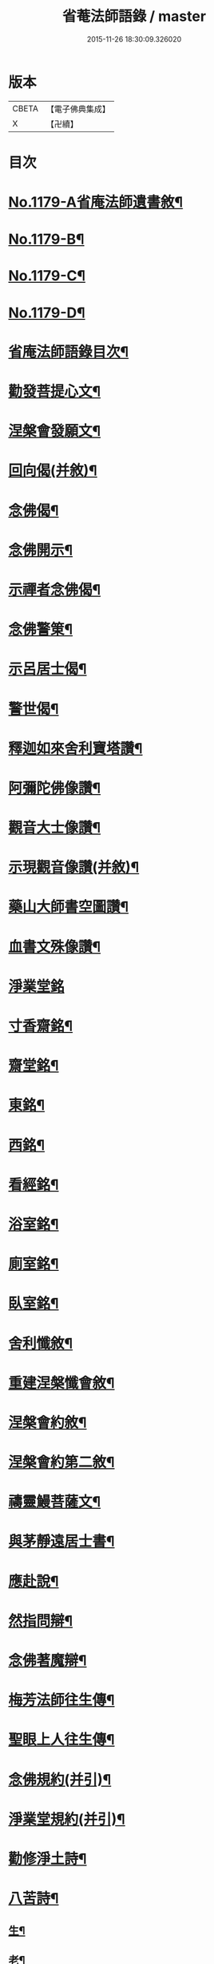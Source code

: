 #+TITLE: 省菴法師語錄 / master
#+DATE: 2015-11-26 18:30:09.326020
* 版本
 |     CBETA|【電子佛典集成】|
 |         X|【卍續】    |

* 目次
* [[file:KR6p0098_001.txt::001-0232c1][No.1179-A省庵法師遺書敘¶]]
* [[file:KR6p0098_001.txt::0233a19][No.1179-B¶]]
* [[file:KR6p0098_001.txt::0233b10][No.1179-C¶]]
* [[file:KR6p0098_001.txt::0233c1][No.1179-D¶]]
* [[file:KR6p0098_001.txt::0233c14][省庵法師語錄目次¶]]
* [[file:KR6p0098_001.txt::0234b11][勸發菩提心文¶]]
* [[file:KR6p0098_001.txt::0237a8][涅槃會發願文¶]]
* [[file:KR6p0098_001.txt::0239b17][回向偈(并敘)¶]]
* [[file:KR6p0098_001.txt::0240a14][念佛偈¶]]
* [[file:KR6p0098_001.txt::0240a17][念佛開示¶]]
* [[file:KR6p0098_001.txt::0240a22][示禪者念佛偈¶]]
* [[file:KR6p0098_001.txt::0240b5][念佛警䇿¶]]
* [[file:KR6p0098_001.txt::0240b8][示呂居士偈¶]]
* [[file:KR6p0098_001.txt::0240b16][警世偈¶]]
* [[file:KR6p0098_001.txt::0240b24][釋迦如來舍利寶塔讚¶]]
* [[file:KR6p0098_001.txt::0240c12][阿彌陀佛像讚¶]]
* [[file:KR6p0098_001.txt::0240c17][觀音大士像讚¶]]
* [[file:KR6p0098_001.txt::0240c23][示現觀音像讚(并敘)¶]]
* [[file:KR6p0098_001.txt::0241a12][藥山大師書空圖讚¶]]
* [[file:KR6p0098_001.txt::0241a17][血書文殊像讚¶]]
* [[file:KR6p0098_001.txt::0241a24][淨業堂銘]]
* [[file:KR6p0098_001.txt::0241b6][寸香齋銘¶]]
* [[file:KR6p0098_001.txt::0241b9][齋堂銘¶]]
* [[file:KR6p0098_001.txt::0241b12][東銘¶]]
* [[file:KR6p0098_001.txt::0241b15][西銘¶]]
* [[file:KR6p0098_001.txt::0241b18][看經銘¶]]
* [[file:KR6p0098_001.txt::0241b24][浴室銘¶]]
* [[file:KR6p0098_001.txt::0241c3][廁室銘¶]]
* [[file:KR6p0098_001.txt::0241c6][臥室銘¶]]
* [[file:KR6p0098_001.txt::0241c11][舍利懺敘¶]]
* [[file:KR6p0098_001.txt::0242b5][重建涅槃懺會敘¶]]
* [[file:KR6p0098_001.txt::0242c4][涅槃會約敘¶]]
* [[file:KR6p0098_001.txt::0243a19][涅槃會約第二敘¶]]
* [[file:KR6p0098_001.txt::0244c4][禱靈鰻菩薩文¶]]
* [[file:KR6p0098_001.txt::0245b9][與茅靜遠居士書¶]]
* [[file:KR6p0098_001.txt::0245c13][應赴說¶]]
* [[file:KR6p0098_001.txt::0246b9][然指問辯¶]]
* [[file:KR6p0098_001.txt::0247b4][念佛著魔辯¶]]
* [[file:KR6p0098_001.txt::0248a9][梅芳法師往生傳¶]]
* [[file:KR6p0098_001.txt::0248b2][聖眼上人往生傳¶]]
* [[file:KR6p0098_001.txt::0248b18][念佛規約(并引)¶]]
* [[file:KR6p0098_001.txt::0249a14][淨業堂規約(并引)¶]]
* [[file:KR6p0098_002.txt::002-0249c14][勸修淨土詩¶]]
* [[file:KR6p0098_002.txt::0255c10][八苦詩¶]]
** [[file:KR6p0098_002.txt::0255c11][生¶]]
** [[file:KR6p0098_002.txt::0255c15][老¶]]
** [[file:KR6p0098_002.txt::0255c19][病¶]]
** [[file:KR6p0098_002.txt::0255c23][死¶]]
** [[file:KR6p0098_002.txt::0256a3][愛別離¶]]
** [[file:KR6p0098_002.txt::0256a7][怨憎會¶]]
** [[file:KR6p0098_002.txt::0256a11][求不得¶]]
** [[file:KR6p0098_002.txt::0256a15][五陰熾盛¶]]
* [[file:KR6p0098_002.txt::0256a19][發願偈¶]]
* [[file:KR6p0098_002.txt::0256b5][不淨觀頌(并敘)¶]]
** [[file:KR6p0098_002.txt::0256b5][敘]]
** [[file:KR6p0098_002.txt::0256b9][死想¶]]
** [[file:KR6p0098_002.txt::0256b11][脹想¶]]
** [[file:KR6p0098_002.txt::0256b13][青瘀想¶]]
** [[file:KR6p0098_002.txt::0256b15][壞想¶]]
** [[file:KR6p0098_002.txt::0256b17][血途想¶]]
** [[file:KR6p0098_002.txt::0256b19][膿爛想¶]]
** [[file:KR6p0098_002.txt::0256b21][噉想¶]]
** [[file:KR6p0098_002.txt::0256b23][散想¶]]
** [[file:KR6p0098_002.txt::0256b24][骨想]]
** [[file:KR6p0098_002.txt::0256c3][燒想¶]]
** [[file:KR6p0098_002.txt::0256c7][死想¶]]
** [[file:KR6p0098_002.txt::0256c10][脹想¶]]
** [[file:KR6p0098_002.txt::0256c13][青瘀想¶]]
** [[file:KR6p0098_002.txt::0256c16][壞想¶]]
** [[file:KR6p0098_002.txt::0256c19][血塗想¶]]
** [[file:KR6p0098_002.txt::0256c22][膿爛想¶]]
** [[file:KR6p0098_002.txt::0256c24][噉想]]
** [[file:KR6p0098_002.txt::0257a4][散想¶]]
** [[file:KR6p0098_002.txt::0257a7][骨想¶]]
** [[file:KR6p0098_002.txt::0257a10][燒想¶]]
* [[file:KR6p0098_002.txt::0257a13][四念處頌(并敘)¶]]
** [[file:KR6p0098_002.txt::0257a13][敘]]
** [[file:KR6p0098_002.txt::0257a19][觀身不淨¶]]
** [[file:KR6p0098_002.txt::0257b2][觀受是苦¶]]
** [[file:KR6p0098_002.txt::0257b9][觀心無常¶]]
** [[file:KR6p0098_002.txt::0257b17][觀法無我¶]]
* [[file:KR6p0098_002.txt::0257b24][種樹歎¶]]
* [[file:KR6p0098_002.txt::0257c4][題藍田叔畫蓮華佛國圖¶]]
* [[file:KR6p0098_002.txt::0257c18][捨身祈雨歌(有敘)¶]]
* [[file:KR6p0098_002.txt::0258b2][贈東阿居士二首¶]]
* [[file:KR6p0098_002.txt::0258b7][將赴浙中留別朔方居士¶]]
* [[file:KR6p0098_002.txt::0258b11][漉水囊¶]]
* [[file:KR6p0098_002.txt::0258b15][禮塔紀事八首(并敘)¶]]
* [[file:KR6p0098_002.txt::0258c15][詩一首¶]]
* [[file:KR6p0098_002.txt::0258c19][偶成四首¶]]
* [[file:KR6p0098_002.txt::0259a6][念佛述懷¶]]
* [[file:KR6p0098_002.txt::0259a9][辭世¶]]
* [[file:KR6p0098_002.txt::0259a11][No.1179-E省庵法師傳(附錄)¶]]
* [[file:KR6p0098_002.txt::0259c17][No.1179-F¶]]
* 卷
** [[file:KR6p0098_001.txt][省菴法師語錄 1]]
** [[file:KR6p0098_002.txt][省菴法師語錄 2]]
